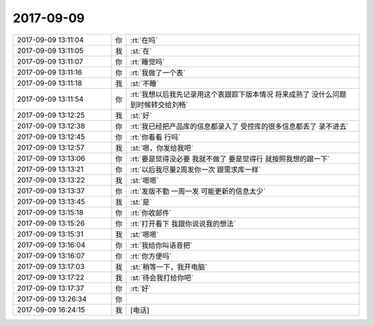 2017-09-09
-------------

.. list-table::
   :widths: 25, 1, 60

   * - 2017-09-09 13:11:04
     - 你
     - :rt:`在吗`
   * - 2017-09-09 13:11:05
     - 我
     - :st:`在`
   * - 2017-09-09 13:11:07
     - 你
     - :rt:`睡觉吗`
   * - 2017-09-09 13:11:16
     - 你
     - :rt:`我做了一个表`
   * - 2017-09-09 13:11:18
     - 我
     - :st:`不睡`
   * - 2017-09-09 13:11:54
     - 你
     - :rt:`我想以后我先记录用这个表跟踪下版本情况 将来成熟了 没什么问题 到时候转交给刘畅`
   * - 2017-09-09 13:12:25
     - 我
     - :st:`好`
   * - 2017-09-09 13:12:38
     - 你
     - :rt:`我已经把产品库的信息都录入了 受控库的很多信息都丢了 录不进去`
   * - 2017-09-09 13:12:45
     - 你
     - :rt:`你看看 行吗`
   * - 2017-09-09 13:12:57
     - 我
     - :st:`嗯，你发给我吧`
   * - 2017-09-09 13:13:06
     - 你
     - :rt:`要是觉得没必要 我就不做了 要是觉得行 就按照我想的跟一下`
   * - 2017-09-09 13:13:21
     - 你
     - :rt:`以后我尽量2周发你一次 跟需求库一样`
   * - 2017-09-09 13:13:22
     - 我
     - :st:`嗯嗯`
   * - 2017-09-09 13:13:37
     - 你
     - :rt:`发版不勤 一周一发 可能更新的信息太少`
   * - 2017-09-09 13:13:45
     - 我
     - :st:`是`
   * - 2017-09-09 13:15:18
     - 你
     - :rt:`你收邮件`
   * - 2017-09-09 13:15:26
     - 你
     - :rt:`打开看下 我跟你说说我的想法`
   * - 2017-09-09 13:15:31
     - 我
     - :st:`嗯嗯`
   * - 2017-09-09 13:16:04
     - 你
     - :rt:`我给你叫语音把`
   * - 2017-09-09 13:16:07
     - 你
     - :rt:`你方便吗`
   * - 2017-09-09 13:17:03
     - 我
     - :st:`稍等一下，我开电脑`
   * - 2017-09-09 13:17:22
     - 我
     - :st:`待会我打给你吧`
   * - 2017-09-09 13:17:37
     - 你
     - :rt:`好`
   * - 2017-09-09 13:26:34
     - 你
     - .. image:: images/177653.jpg
          :width: 100px
   * - 2017-09-09 16:24:15
     - 我
     - [电话]
